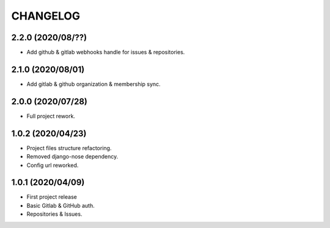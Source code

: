 =========
CHANGELOG
=========

2.2.0 (2020/08/??)
------------------
* Add github & gitlab webhooks handle for issues & repositories.

2.1.0 (2020/08/01)
------------------
* Add gitlab & github organization & membership sync.

2.0.0 (2020/07/28)
------------------
* Full project rework.

1.0.2 (2020/04/23)
------------------
* Project files structure refactoring.
* Removed django-nose dependency.
* Config url reworked.

1.0.1 (2020/04/09)
------------------
* First project release
* Basic Gitlab & GitHub auth.
* Repositories & Issues.
